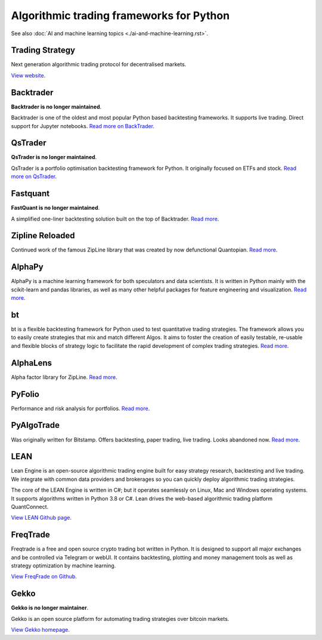 Algorithmic trading frameworks for Python
~~~~~~~~~~~~~~~~~~~~~~~~~~~~~~~~~~~~~~~~~

See also :doc:`AI and machine learning topics <./ai-and-machine-learning.rst>`.

Trading Strategy
----------------

Next generation algorithmic trading protocol for decentralised markets.

`View website <https://tradingstrategy.ai>`__.

.. _backtrader:

Backtrader
----------

**Backtrader is no longer maintained**.

Backtrader is one of the oldest and most popular Python based backtesting frameworks. It supports live trading. Direct support for Jupyter notebooks.  `Read more on BackTrader <https://www.backtrader.com/>`__.


.. _qstrader:

QsTrader
--------

**QsTrader is no longer maintained**.

QsTrader is a portfolio optimisation backtesting framework for Python. It originally focused on ETFs and stock. `Read more on QsTrader <https://www.quantstart.com/qstrader/>`__.

Fastquant
---------

**FastQuant is no longer maintained**.

A simplified one-liner backtesting solution built on the top of Backtrader. `Read more <https://github.com/enzoampil/fastquant>`__.

Zipline Reloaded
----------------

Continued work of the famous ZipLine library that was created by now defunctional Quantopian. `Read more <https://pypi.org/project/zipline-reloaded/>`__.

AlphaPy
-------

AlphaPy is a machine learning framework for both speculators and data scientists. It is written in Python mainly with the scikit-learn and pandas libraries, as well as many other helpful packages for feature engineering and visualization. `Read more <https://github.com/ScottFreeLLC/AlphaPy>`__.

bt
--

bt is a flexible backtesting framework for Python used to test quantitative trading strategies. The framework allows you to easily create strategies that mix and match different Algos. It aims to foster the creation of easily testable, re-usable and flexible blocks of strategy logic to facilitate the rapid development of complex trading strategies. `Read more <https://github.com/pmorissette/bt>`__.


AlphaLens
---------

Alpha factor library for ZipLine. `Read more <https://github.com/quantopian/alphalens>`__.

PyFolio
-------

Performance and risk analysis for portfolios. `Read more <https://github.com/quantopian/pyfolio>`__.

PyAlgoTrade
-----------

Was originally written for Bitstamp. Offers backtesting, paper trading, live trading. Looks abandoned now. `Read more <https://github.com/gbeced/pyalgotrade>`__.

LEAN
----

Lean Engine is an open-source algorithmic trading engine built for easy strategy research, backtesting and live trading. We integrate with common data providers and brokerages so you can quickly deploy algorithmic trading strategies.

The core of the LEAN Engine is written in C#; but it operates seamlessly on Linux, Mac and Windows operating systems. It supports algorithms written in Python 3.8 or C#. Lean drives the web-based algorithmic trading platform QuantConnect.

`View LEAN Github page <https://github.com/QuantConnect/Lean>`__.

FreqTrade
---------

Freqtrade is a free and open source crypto trading bot written in Python. It is designed to support all major exchanges and be controlled via Telegram or webUI. It contains backtesting, plotting and money management tools as well as strategy optimization by machine learning.

`View FreqFrade on Github <https://github.com/freqtrade/freqtrade>`__.

Gekko
-----

**Gekko is no longer maintainer**.

Gekko is an open source platform for automating trading strategies over bitcoin markets.

`View Gekko homepage <https://gekko.wizb.it/>`__.

